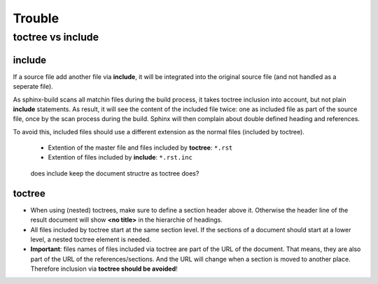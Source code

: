 Trouble
=======

toctree vs include
------------------

include
"""""""

If a source file add another file via **include**,
it will be integrated into the original source file (and not handled as a seperate file).

As sphinx-build scans all matchin files during the build process, it takes toctree inclusion into account, but not plain **include** statements. As result, it will see the content of the included file twice: one as included file as part of the source file, once by the scan process during the build. Sphinx will then complain about double defined heading and references.

To avoid this, included files should use a different extension as the normal files (included by toctree).

  * Extention of the master file and files included by **toctree**: ``*.rst``
  * Extention of files included by **include**: ``*.rst.inc``

..

   does include keep the document structre as toctree does?


toctree
"""""""

* When using (nested) toctrees, make sure to define a section header above it. Otherwise the header line of the result document will show **<no title>** in the hierarchie of headings.

* All files included by toctree start at the same section level. If the sections of a document should start at a lower level, a nested toctree element is needed.

* **Important**: files names of files included via toctree are part of the URL of the document. That means, they are also part of the URL of the references/sections. And the URL will change when a section is moved to another place. Therefore inclusion via **toctree should be avoided**!
